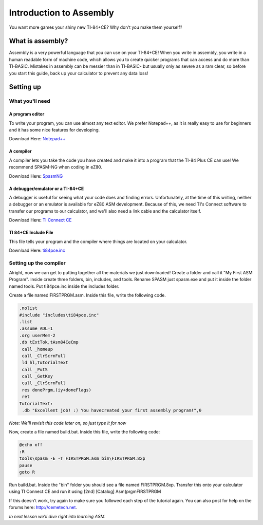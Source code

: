 Introduction to Assembly
********************************
You want more games your shiny new TI-84+CE? Why don't you make them yourself?

What is assembly?
=================================================
Assembly is a very powerful language that you can use on your TI-84+CE! When you write in assembly, you write in a human readable form of machine code, which allows you to create quicker programs that can access and do more than TI-BASIC.  
Mistakes in assembly can be messier than in TI-BASIC- but usually only as severe as a ram clear, so before you start this guide, back up your calculator to prevent any data loss!

Setting up
=================================================

What you'll need
--------------------------------------------------

A program editor
^^^^^^^^^^^^^^^^^^^^^^^^^^^^^^^^^^^^^^^^^^^^^^^^^
To write your program, you can use almost any text editor. We prefer Notepad++, as it is really easy to use for beginners and it has some nice features for developing.

Download Here: `Notepad++ <https://notepad-plus-plus.org/download/>`_

A compiler
^^^^^^^^^^^^^^^^^^^^^^^^^^^^^^^^^^^^^^^^^^^^^^^^^
A compiler lets you take the code you have created and make it into a program that the TI-84 Plus CE can use! We recommend SPASM-NG when coding in eZ80.

Download Here: `SpasmNG <https://github.com/alberthdev/spasm-ng/releases>`_

A debugger/emulator or a TI-84+CE
^^^^^^^^^^^^^^^^^^^^^^^^^^^^^^^^^^^^^^^^^^^^^^^^^
A debugger is useful for seeing what your code does and finding errors. Unfortunately, at the time of this writing, neither a debugger or an emulator is available for eZ80 ASM development. Because of this, we need TI's Connect software to transfer our programs to our calculator, and we'll also need a link cable and the calculator itself.

Download Here: `TI Connect CE <https://education.ti.com/en/us/software/details/en/CA9C74CAD02440A69FDC7189D7E1B6C2/swticonnectcesoftware>`_

TI 84+CE Include File
^^^^^^^^^^^^^^^^^^^^^^^^^^^^^^^^^^^^^^^^^^^^^^^^^
This file tells your program and the compiler where things are located on your calculator.

Download Here: `ti84pce.inc <downloads/ti84pce.inc>`_

Setting up the compiler
--------------------------------------------------
Alright, now we can get to putting together all the materials we just downloaded!
Create a folder and call it "My First ASM Program". Inside create three folders, bin, includes, and tools. Rename SPASM just spasm.exe and put it inside the folder named tools. Put ti84pce.inc inside the includes folder. 

Create a file named FIRSTPRGM.asm. Inside this file, write the following code.
   
.. code-block:: asm

 .nolist
 #include "includes\ti84pce.inc"
 .list
 .assume ADL=1
 .org userMem-2
 .db tExtTok,tAsm84CeCmp
  call _homeup
  call _ClrScrnFull
  ld hl,TutorialText
  call _PutS
  call _GetKey
  call _ClrScrnFull
  res donePrgm,(iy+doneFlags)
  ret
 TutorialText:
  .db "Excellent job! :) You havecreated your first assembly program!",0

*Note: We'll revisit this code later on, so just type it for now*

Now, create a file named build.bat. Inside this file, write the following code:

.. code-block:: shell

   @echo off
   :R 
   tools\spasm -E -T FIRSTPRGM.asm bin\FIRSTPRGM.8xp
   pause
   goto R
   
Run build.bat. Inside the "bin" folder you should see a file named FIRSTPRGM.8xp. Transfer this onto your calculator using TI Connect CE and run it using [2nd] [Catalog] Asm(prgmFIRSTPRGM

If this doesn't work, try again to make sure you followed each step of the tutorial again. You can also post for help on the forums here: http://cemetech.net.

*In next lesson we'll dive right into learning ASM.*